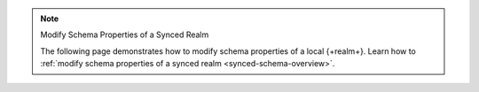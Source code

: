 .. note:: Modify Schema Properties of a Synced Realm

   The following page demonstrates how to modify schema properties of a local
   {+realm+}. Learn how to :ref:`modify schema properties of a synced realm
   <synced-schema-overview>`.